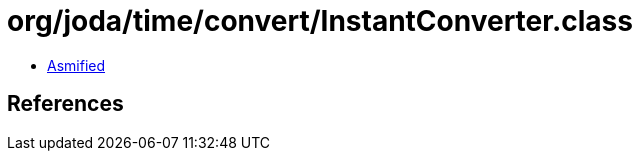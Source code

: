 = org/joda/time/convert/InstantConverter.class

 - link:InstantConverter-asmified.java[Asmified]

== References

